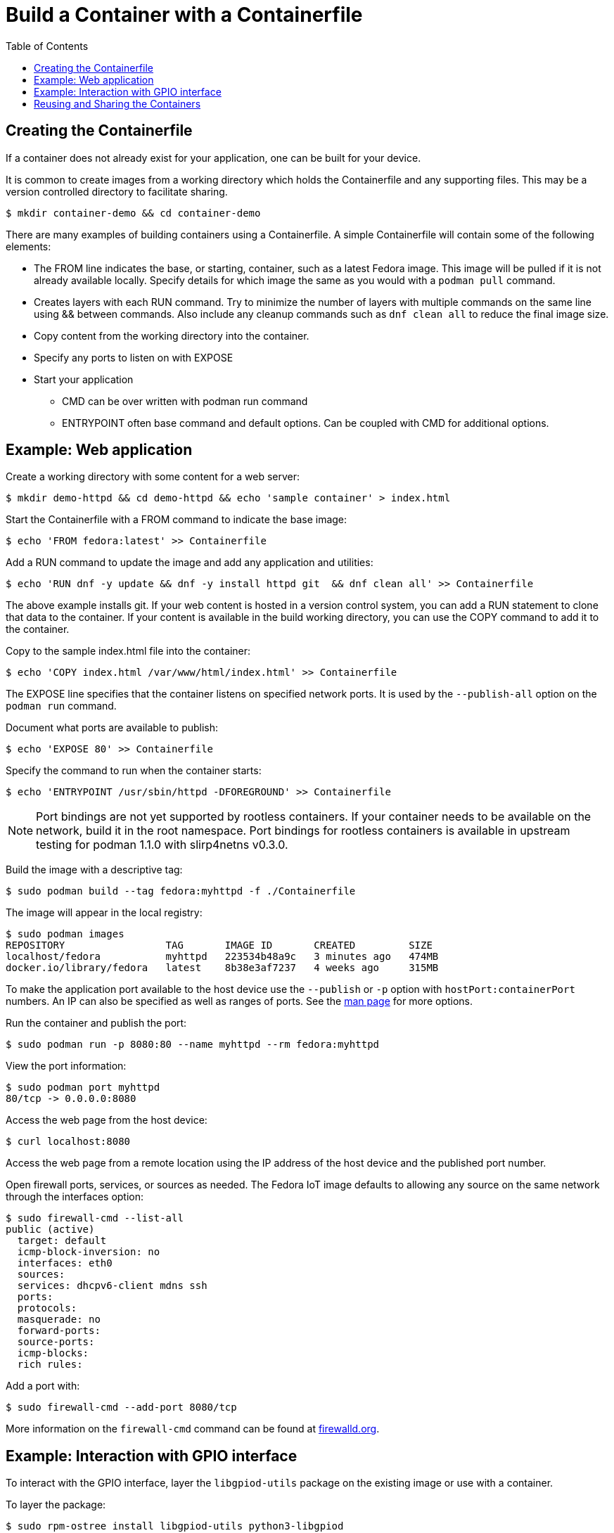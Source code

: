 = Build a Container with a Containerfile
:toc:

== Creating the Containerfile
If a container does not already exist for your application, one can be built for your device. 

It is common to create images from a working directory which holds the Containerfile and any supporting files. This may be a version controlled directory to facilitate sharing.

----
$ mkdir container-demo && cd container-demo
----

There are many examples of building containers using a Containerfile.
A simple Containerfile will contain some of the following elements:

* The FROM line indicates the base, or starting, container, such as a latest Fedora image. 
  This image will be pulled if it is not already available locally.
  Specify details for which image the same as you would with a `podman pull` command.
* Creates layers with each RUN command. 
  Try to minimize the number of layers with multiple commands on the same line using && between commands.
  Also include any cleanup commands such as `dnf clean all` to reduce the final image size.
* Copy content from the working directory into the container.
* Specify any ports to listen on with EXPOSE 
* Start your application
** CMD can be over written with podman run command
** ENTRYPOINT often base command and default options. Can be coupled with CMD for additional options.

== Example: Web application

Create a working directory with some content for a web server:

----
$ mkdir demo-httpd && cd demo-httpd && echo 'sample container' > index.html
----

Start the Containerfile with a FROM command to indicate the base image:

----
$ echo 'FROM fedora:latest' >> Containerfile
----

Add a RUN command to update the image and add any application and utilities:

----
$ echo 'RUN dnf -y update && dnf -y install httpd git  && dnf clean all' >> Containerfile
----

The above example installs git.
If your web content is hosted in a version control system, you can add a RUN statement to clone that data to the container.
If your content is available in the build working directory, you can use the COPY command to add it to the container.

Copy to the sample index.html file into the container:

----
$ echo 'COPY index.html /var/www/html/index.html' >> Containerfile
----

The EXPOSE line specifies that the container listens on specified network ports. 
It is used by the `--publish-all` option on the `podman run` command.

Document what ports are available to publish:

----
$ echo 'EXPOSE 80' >> Containerfile
----

Specify the command to run when the container starts:

----
$ echo 'ENTRYPOINT /usr/sbin/httpd -DFOREGROUND' >> Containerfile
----

NOTE: Port bindings are not yet supported by rootless containers.
If your container needs to be available on the network, build it in the root namespace. 
Port bindings for rootless containers is available in upstream testing for podman 1.1.0 with slirp4netns v0.3.0.
// https://github.com/containers/libpod/issues/2081

Build the image with a descriptive tag:

----
$ sudo podman build --tag fedora:myhttpd -f ./Containerfile
----

The image will appear in the local registry:

----
$ sudo podman images
REPOSITORY                 TAG       IMAGE ID       CREATED         SIZE
localhost/fedora           myhttpd   223534b48a9c   3 minutes ago   474MB
docker.io/library/fedora   latest    8b38e3af7237   4 weeks ago     315MB
----

To make the application port available to the host device use the `--publish` or `-p` option with `hostPort:containerPort` numbers. 
An IP can also be specified as well as ranges of ports. See the https://github.com/containers/libpod/blob/master/docs/source/markdown/podman-run.1.md[man page] for more options.

Run the container and publish the port:

----
$ sudo podman run -p 8080:80 --name myhttpd --rm fedora:myhttpd
----

View the port information:

----
$ sudo podman port myhttpd
80/tcp -> 0.0.0.0:8080
----

Access the web page from the host device:

----
$ curl localhost:8080
----

Access the web page from a remote location using the IP address of the host device and the published port number. 

Open firewall ports, services, or sources as needed.
The Fedora IoT image defaults to allowing any source on the same network through the interfaces option:

----
$ sudo firewall-cmd --list-all
public (active)
  target: default
  icmp-block-inversion: no
  interfaces: eth0
  sources: 
  services: dhcpv6-client mdns ssh
  ports: 
  protocols: 
  masquerade: no
  forward-ports: 
  source-ports: 
  icmp-blocks: 
  rich rules: 
----

Add a port with:

----
$ sudo firewall-cmd --add-port 8080/tcp
----

More information on the `firewall-cmd` command can be found at https://firewalld.org/documentation/man-pages/firewall-cmd.html[firewalld.org].

== Example: Interaction with GPIO interface

To interact with the GPIO interface, layer the `libgpiod-utils` package on the existing image or use with a container.

To layer the package:

----
$ sudo rpm-ostree install libgpiod-utils python3-libgpiod
$ sudo gpiodetect
----

To create a container for an application that works with the GPIO interface in the root namespace.

Start the Containerfile with a FROM command to indicate the base image:

----
$ echo 'FROM fedora:latest' >> Containerfile
----

Add a RUN command to update the image and add any application and utilities:

----
$ echo 'RUN dnf -y update && dnf -y install git libgpiod-utils python3-libgpiod && dnf clean all' >> Containerfile
----

The fedora:latest image includes bash so we can go ahead and build the container without any specific applications to start or ports to expose. The command can be specified when we run the container.

Build the image with a descriptive tag:

----
$ sudo podman build --tag fedora:gpio -f ./Containerfile
----

The image will appear in the localhost registry for the root namespace:

----
$ sudo podman images
REPOSITORY                 TAG      IMAGE ID       CREATED         SIZE
localhost/fedora           gpio     655abf78e6b9   4 minutes ago   542MB
docker.io/library/fedora   latest   8b38e3af7237   4 weeks ago     315MB
----

To access the host GPIO device from the container, use the `--device` option when you start the container:

----
$ sudo podman run -it --name demo-gpio --device=/dev/gpiochip0 localhost/fedora:gpio /bin/bash
----

Verify you can see the GPIO device:

----
[root@167f31750fdb /]# gpiodetect 
gpiochip0 [pinctrl-bcm2835] (54 lines)
----

Now that the device is available from the container, continue to use the installed tools or add addition applications.

Examples for using `gpioset` can be found in a 2018 Fedora Magazine article:  
https://fedoramagazine.org/turnon-led-fedora-iot/[How to turn on an LED with Fedora IoT]

Automate additional steps by modifying the Containerfile and building a new container. 

The images do not have to be built from a Fedora container. 
This Containerfile uses a raspbian image and clones the http://lightshowpi.org/[lightshowpi] project: 

----
$ cat Containerfile
FROM raspbian/stretch:latest
RUN apt-get -y update && apt-get -y install git-core && apt-get -y clean
WORKDIR /
RUN git clone https://togiles@bitbucket.org/togiles/lightshowpi.git && \
  cd lightshowpi && git fetch && git checkout stable
----

The Docker documentation includes https://docs.docker.com/develop/develop-images/dockerfile_best-practices/[Containerfile best practices].

== Reusing and Sharing the Containers

Once the container image is created it can be deployed to multiple devices by uploading it to a registry.

Most registries require a naming convention of the 'useraccount/description:tag' and the default for most pull commands is to look for a container with a tag of 'latest'.
An image can have multiple tags and these tags are used to help identify architecture compatibility and version control.

To rename or add a tag to a local image:

----
$ podman tag fedora:myhttpd testuser/fedora-myhttpd:latest
$ podman tag fedora:myhttpd quay.io/testuser/fedora-myhttpd:latest
----

Both names will appear in the list of images but the image ID will be the same for each:

----
$ podman images
REPOSITORY                               TAG       IMAGE ID       CREATED        SIZE
localhost/fedora                         myhttpd   d52cbe4136e8   24 hours ago   428 MB
localhost/testuser/fedora-myhttpd        latest    d52cbe4136e8   24 hours ago   428 MB
quay.io/testuser/fedora-myhttpd          latest    d52cbe4136e8   24 hours ago   428 MB
docker.io/library/fedora                 latest    26ffec5b4a8a   4 weeks ago    283 MB
----

You can then push an image to a registry with `podman push imageID destination`.

To extract the image to a local directory in a docker format:

----
$ podman push quay.io/testuser/fedora-myhttpd dir:/tmp/fedora-myhttpd
----

For more exporting options, see the https://github.com/containers/libpod/blob/main/docs/source/markdown/podman-push.1.md[podman-push] man page.

